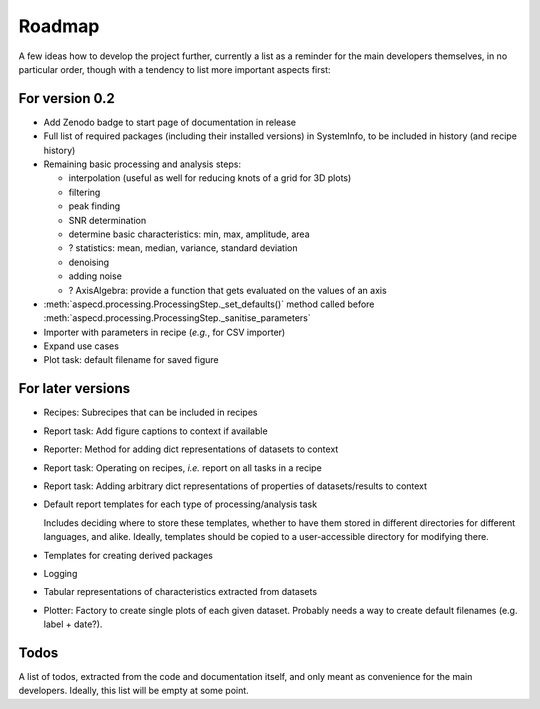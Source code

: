=======
Roadmap
=======

A few ideas how to develop the project further, currently a list as a reminder for the main developers themselves, in no particular order, though with a tendency to list more important aspects first:


For version 0.2
===============

* Add Zenodo badge to start page of documentation in release

* Full list of required packages (including their installed versions) in SystemInfo, to be included in history (and recipe history)

* Remaining basic processing and analysis steps:

  * interpolation (useful as well for reducing knots of a grid for 3D plots)
  * filtering
  * peak finding
  * SNR determination
  * determine basic characteristics: min, max, amplitude, area
  * ? statistics: mean, median, variance, standard deviation
  * denoising
  * adding noise
  * ? AxisAlgebra: provide a function that gets evaluated on the values of an axis

* :meth:`aspecd.processing.ProcessingStep._set_defaults()` method called before :meth:`aspecd.processing.ProcessingStep._sanitise_parameters`

* Importer with parameters in recipe (*e.g.*, for CSV importer)

* Expand use cases

* Plot task: default filename for saved figure


For later versions
==================

* Recipes: Subrecipes that can be included in recipes

* Report task: Add figure captions to context if available

* Reporter: Method for adding dict representations of datasets to context

* Report task: Operating on recipes, *i.e.* report on all tasks in a recipe

* Report task: Adding arbitrary dict representations of properties of datasets/results to context

* Default report templates for each type of processing/analysis task

  Includes deciding where to store these templates, whether to have them stored in different directories for different languages, and alike. Ideally, templates should be copied to a user-accessible directory for modifying there.

* Templates for creating derived packages

* Logging

* Tabular representations of characteristics extracted from datasets

* Plotter: Factory to create single plots of each given dataset. Probably needs a way to create default filenames (e.g. label + date?).


Todos
=====

A list of todos, extracted from the code and documentation itself, and only meant as convenience for the main developers. Ideally, this list will be empty at some point.

.. todolist::

